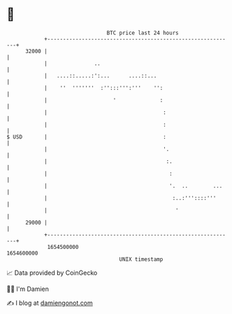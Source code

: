 * 👋

#+begin_example
                                   BTC price last 24 hours                    
               +------------------------------------------------------------+ 
         32000 |                                                            | 
               |               ..                                           | 
               |   ....::.....:':...      ....::...                         | 
               |    ''  '''''''  :'':::''':'''    '':                       | 
               |                     '              :                       | 
               |                                     :                      | 
               |                                     :                      | 
   $ USD       |                                     :                      | 
               |                                     '.                     | 
               |                                      :.                    | 
               |                                       :                    | 
               |                                       '.  ..        ...    | 
               |                                        :..:'''::::'''      | 
               |                                         '                  | 
         29000 |                                                            | 
               +------------------------------------------------------------+ 
                1654500000                                        1654600000  
                                       UNIX timestamp                         
#+end_example
📈 Data provided by CoinGecko

🧑‍💻 I'm Damien

✍️ I blog at [[https://www.damiengonot.com][damiengonot.com]]
